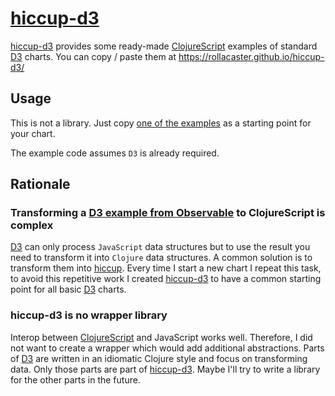 * [[https://rollacaster.github.io/hiccup-d3/][hiccup-d3]]
[[https://rollacaster.github.io/hiccup-d3/][hiccup-d3]] provides some ready-made [[https://clojurescript.org/][ClojureScript]] examples of standard [[https://d3js.org/][D3]] charts. You can copy / paste them at https://rollacaster.github.io/hiccup-d3/
** Usage
This is not a library. Just copy [[https://rollacaster.github.io/hiccup-d3/][one of the examples]] as a starting point for your chart.

The example code assumes =D3= is already required.
** Rationale
*** Transforming a [[https://observablehq.com/@d3/][D3 example from Observable]] to ClojureScript is complex
[[https://d3js.org/][D3]] can only process =JavaScript= data structures but to use the result you need to transform it into =Clojure= data structures. A common solution is to transform them into [[https://github.com/weavejester/hiccup][hiccup]]. Every time  I start a new chart I repeat this task, to avoid this repetitive work I created [[https://rollacaster.github.io/hiccup-d3/][hiccup-d3]] to have a common starting point for all basic [[https://d3js.org/][D3]] charts.
*** hiccup-d3 is no wrapper library
Interop between [[https://clojurescript.org/][ClojureScript]] and JavaScript works well. Therefore, I did not want to create a wrapper which would add additional abstractions. Parts of [[https://d3js.org/][D3]] are written in an idiomatic Clojure style and focus on transforming data. Only those parts are part of [[https://rollacaster.github.io/hiccup-d3/][hiccup-d3]]. Maybe I'll try to write a library for the other parts in the future.

